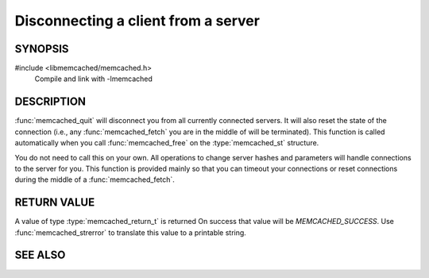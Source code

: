 Disconnecting a client from a server
====================================

.. index:: object: memcached_st

SYNOPSIS
--------

#include <libmemcached/memcached.h>
    Compile and link with -lmemcached

.. function:: void memcached_quit (memcached_st *ptr)

    :param ptr: pointer to initialized `memcached_st` struct

DESCRIPTION
-----------

:func:`memcached_quit` will disconnect you from all currently connected
servers. It will also reset the state of the connection (i.e., any
:func:`memcached_fetch` you are in the middle of will be terminated). This
function is called automatically when you call :func:`memcached_free` on the
:type:`memcached_st` structure.

You do not need to call this on your own. All operations to change server
hashes and parameters will handle connections to the server for you. This
function is provided mainly so that you can timeout your connections or
reset connections during the middle of a :func:`memcached_fetch`.

RETURN VALUE
------------

A value of type :type:`memcached_return_t` is returned On success that value
will be `MEMCACHED_SUCCESS`.  Use :func:`memcached_strerror` to
translate this value to a printable string.

SEE ALSO
--------

.. only:: man

    :manpage:`memcached(1)`
    :manpage:`libmemcached(3)`
    :manpage:`memcached_strerror(3)`

.. only:: html

    * :manpage:`memcached(1)`
    * :doc:`../libmemcached`
    * :doc:`memcached_strerror`
